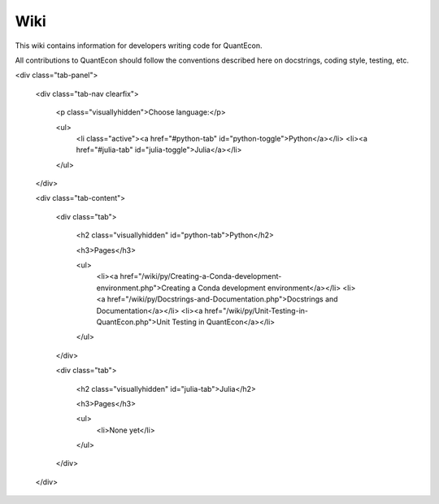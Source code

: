 .. _wiki:

****
Wiki
****

This wiki contains information for developers writing code for QuantEcon.

All contributions to QuantEcon should follow the conventions described here on docstrings, coding style, testing, etc.

.. TODO: Figure out how to implement this in SPhinx

<div class="tab-panel">

	<div class="tab-nav clearfix">

		<p class="visuallyhidden">Choose language:</p>
	
		<ul>
			<li class="active"><a href="#python-tab" id="python-toggle">Python</a></li>
			<li><a href="#julia-tab" id="julia-toggle">Julia</a></li>
		</ul>
		
	</div>
	
	<div class="tab-content">
	
		<div class="tab">
		
			<h2 class="visuallyhidden" id="python-tab">Python</h2>
			
			<h3>Pages</h3>
			
			<ul>
				<li><a href="/wiki/py/Creating-a-Conda-development-environment.php">Creating a Conda development environment</a></li>
				<li><a href="/wiki/py/Docstrings-and-Documentation.php">Docstrings and Documentation</a></li>
				<li><a href="/wiki/py/Unit-Testing-in-QuantEcon.php">Unit Testing in QuantEcon</a></li>
			</ul>
			
		</div>

		<div class="tab">
		
			<h2 class="visuallyhidden" id="julia-tab">Julia</h2>

			<h3>Pages</h3>

			<ul>
				<li>None yet</li>
			</ul>

				        						
		</div>
	
	</div>

